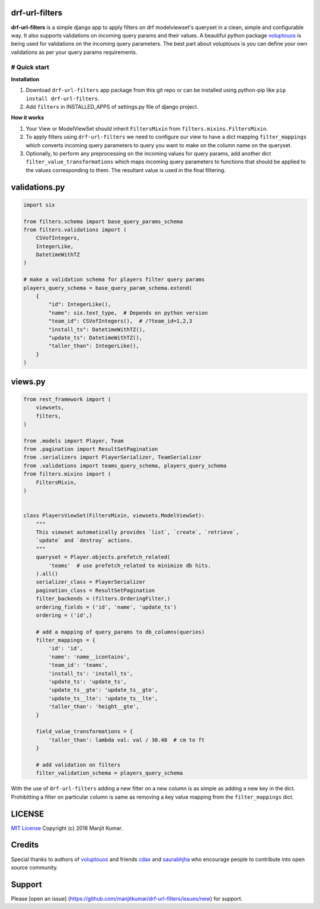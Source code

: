 drf-url-filters
===============

**drf-url-filters** is a simple django app to apply filters on drf
modelviewset's queryset in a clean, simple and configurable way. It also
supports validations on incoming query params and their values. A
beautiful python package
`voluptouos <https://github.com/alecthomas/voluptuous>`__ is being used
for validations on the incoming query parameters. The best part about
voluptouos is you can define your own validations as per your query
params requirements.

# Quick start
-------------

**Installation**

1. Download ``drf-url-filters`` app package from this git repo or can be
   installed using python-pip like ``pip install drf-url-filters``.

2. Add ``filters`` in INSTALLED\_APPS of settings.py file of django
   project.

**How it works**

1. Your View or ModelViewSet should inherit ``FiltersMixin`` from
   ``filters.mixins.FiltersMixin``.

2. To apply filters using ``drf-url-filters`` we need to configure our
   view to have a dict mapping ``filter_mappings`` which converts
   incoming query parameters to query you want to make on the column
   name on the queryset.

3. Optionally, to perform any preprocessing on the incoming values for
   query params, add another dict ``filter_value_transformations`` which
   maps incoming query parameters to functions that should be applied to
   the values corresponding to them. The resultant value is used in the
   final filtering.

validations.py
==============

.. code:: python

    import six

    from filters.schema import base_query_params_schema
    from filters.validations import (
        CSVofIntegers,
        IntegerLike,
        DatetimeWithTZ
    )

    # make a validation schema for players filter query params
    players_query_schema = base_query_param_schema.extend(
        {
            "id": IntegerLike(),
            "name": six.text_type,  # Depends on python version
            "team_id": CSVofIntegers(),  # /?team_id=1,2,3
            "install_ts": DatetimeWithTZ(),
            "update_ts": DatetimeWithTZ(),
            "taller_than": IntegerLike(),
        }
    )

views.py
========

.. code:: python


    from rest_framework import (
        viewsets,
        filters,
    )

    from .models import Player, Team
    from .pagination import ResultSetPagination
    from .serializers import PlayerSerializer, TeamSerializer
    from .validations import teams_query_schema, players_query_schema
    from filters.mixins import (
        FiltersMixin,
    )


    class PlayersViewSet(FiltersMixin, viewsets.ModelViewSet):
        """
        This viewset automatically provides `list`, `create`, `retrieve`,
        `update` and `destroy` actions.
        """
        queryset = Player.objects.prefetch_related(
            'teams'  # use prefetch_related to minimize db hits.
        ).all()
        serializer_class = PlayerSerializer
        pagination_class = ResultSetPagination
        filter_backends = (filters.OrderingFilter,)
        ordering_fields = ('id', 'name', 'update_ts')
        ordering = ('id',)

        # add a mapping of query_params to db_columns(queries)
        filter_mappings = {
            'id': 'id',
            'name': 'name__icontains',
            'team_id': 'teams',
            'install_ts': 'install_ts',
            'update_ts': 'update_ts',
            'update_ts__gte': 'update_ts__gte',
            'update_ts__lte': 'update_ts__lte',
            'taller_than': 'height__gte',
        }

        field_value_transformations = {
            'taller_than': lambda val: val / 30.48  # cm to ft
        }

        # add validation on filters
        filter_validation_schema = players_query_schema

With the use of ``drf-url-filters`` adding a new filter on a new column
is as simple as adding a new key in the dict. Prohibitting a filter on
particular column is same as removing a key value mapping from the
``filter_mappings`` dict.

LICENSE
=======

`MIT License <LICENSE.MD>`__ Copyright (c) 2016 Manjit Kumar.

Credits
=======

Special thanks to authors of
`voluptouos <https://github.com/alecthomas/voluptuous>`__ and friends
`cdax <https://github.com/cdax>`__ and
`saurabhjha <https://github.com/SaurabhJha>`__ who encourage people to
contribute into open source community.

Support
=======

Please [open an issue]
(https://github.com/manjitkumar/drf-url-filters/issues/new) for support.
